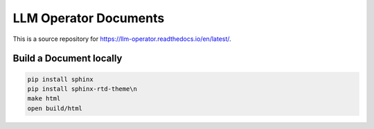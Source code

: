 LLM Operator Documents
=======================================

This is a source repository for https://llm-operator.readthedocs.io/en/latest/.

Build a Document locally
------------------------

.. code-block:: console

   pip install sphinx
   pip install sphinx-rtd-theme\n
   make html
   open build/html

